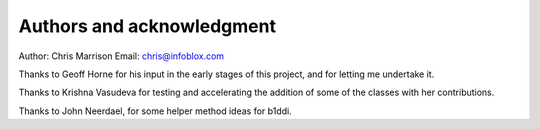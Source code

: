 ==========================
Authors and acknowledgment
==========================

Author: Chris Marrison
Email: chris@infoblox.com

Thanks to Geoff Horne for his input in the early stages of this project, and
for letting me undertake it.

Thanks to Krishna Vasudeva for testing and accelerating the addition of some of
the classes with her contributions.

Thanks to John Neerdael, for some helper method ideas for b1ddi.